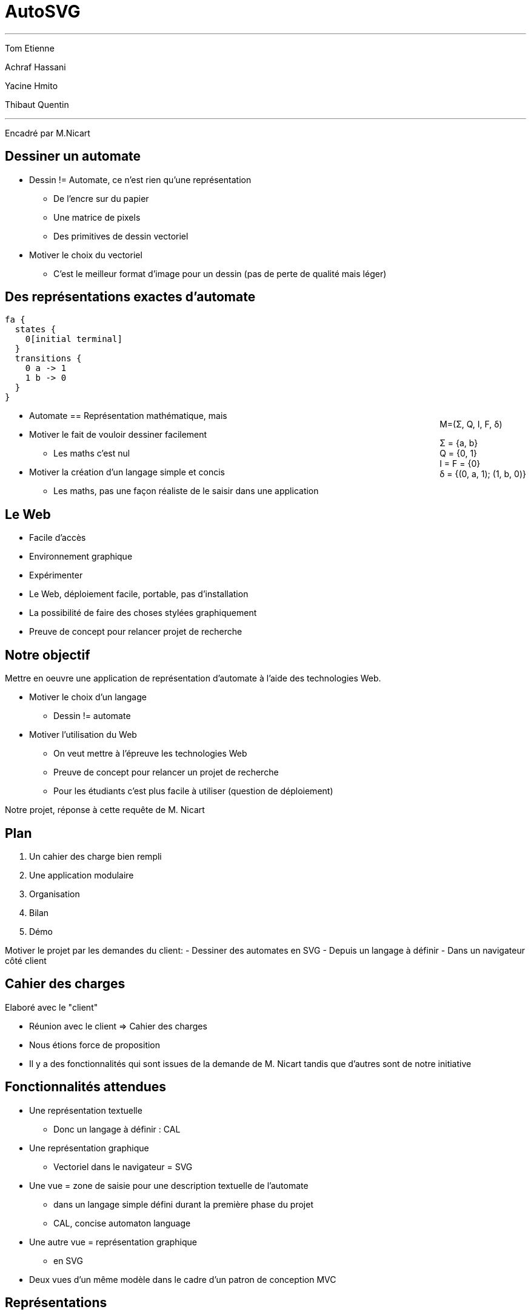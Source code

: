 = AutoSVG

++++
<script src="vendor.js"></script>
<script src="app.js"></script>
<script>
var d3 = require("d3");
</script>
++++

++++
<hr/>
++++

Tom Etienne

Achraf Hassani

Yacine Hmito

Thibaut Quentin

++++
<hr/>
++++

Encadré par M.Nicart

== Dessiner un automate

++++
<div id="execal"></div>
<script>
require("app/render").default(
 "fa { states { 0[initial terminal] } transitions { 0 a -> 1 1 b -> 0 } }",
  "#execal"
);
d3.select(document.getElementById("execal").childNodes[0])
.select("g").attr("transform", "scale(3)");
</script>
++++

[.cue]
****
- Dessin != Automate, ce n'est rien qu'une représentation
  * De l'encre sur du papier
  * Une matrice de pixels
  * Des primitives de dessin vectoriel
- Motiver le choix du vectoriel
  * C'est le meilleur format d'image pour un dessin (pas de perte de qualité mais léger)
****

== Des représentations exactes d'automate

[source, cal]
----
fa {
  states {
    0[initial terminal]
  }
  transitions {
    0 a -> 1
    1 b -> 0
  }
}
----

++++
<div style="float: right;">
<p>M=(Σ, Q, I, F, δ)</p>
<p>
Σ = {a, b}<br/>
Q = {0, 1}<br/>
I = F = {0}<br/>
δ = {(0, a, 1); (1, b, 0)}
</p>
</div>
++++

[.cue]
****
- Automate == Représentation mathématique, mais
- Motiver le fait de vouloir dessiner facilement
  * Les maths c'est nul
- Motiver la création d'un langage simple et concis
  * Les maths, pas une façon réaliste de le saisir dans une application
****

== Le Web

- Facile d'accès
- Environnement graphique
- Expérimenter

[.cue]
****
- Le Web, déploiement facile, portable, pas d'installation
- La possibilité de faire des choses stylées graphiquement
- Preuve de concept pour relancer projet de recherche
****

== Notre objectif

Mettre en oeuvre une application de représentation d'automate à l'aide
des technologies Web.

[.cue]
****
- Motiver le choix d'un langage
  * Dessin != automate
- Motiver l'utilisation du Web
  * On veut mettre à l'épreuve les technologies Web
  * Preuve de concept pour relancer un projet de recherche
  * Pour les étudiants c'est plus facile à utiliser (question de déploiement)

Notre projet, réponse à cette requête de M. Nicart
****

== Plan

. Un cahier des charge bien rempli
. Une application modulaire
. Organisation
. Bilan
. Démo

[.cue]
****
Motiver le projet par les demandes du client:
- Dessiner des automates en SVG
- Depuis un langage à définir
- Dans un navigateur côté client
****

== Cahier des charges

Elaboré avec le "client"

[.cue]
****
- Réunion avec le client => Cahier des charges
- Nous étions force de proposition
- Il y a des fonctionnalités qui sont issues de la demande de M. Nicart
tandis que d'autres sont de notre initiative
****

== Fonctionnalités attendues

- Une représentation textuelle
  * Donc un langage à définir : CAL
- Une représentation graphique
  * Vectoriel dans le navigateur = SVG

[.cue]
****
* Une vue = zone de saisie pour une description textuelle de l'automate
  - dans un langage simple défini durant la première phase du projet
  - CAL, concise automaton language
* Une autre vue = représentation graphique
  - en SVG
* Deux vues d'un même modèle dans le cadre d'un patron de conception MVC
****

== Représentations

[source, cal]
----
fa {
  states {
    0[initial terminal]
  }
  transitions {
    0 a -> 1
    1 b -> 0
  }
}
----

++++
<div id="reprecal"></div>
<script>
require("app/render").default(
 "fa { states { 0[initial terminal] } transitions { 0 a -> 1 1 b -> 0 } }",
  "#reprecal"
);
d3.select(document.getElementById("reprecal").childNodes[0])
.select("g").attr("transform", "scale(2)");
</script>
++++

[.cue]
****
- A gauche, CAL, à droite SVG
- CAL = "bon" langage, c.a.d. intuitif et concis
- Le dessin ressemble à ce qu'on attend
****

== Fonctionnalités supplémentaires

- Positionnement automatique des entités
- Mécanisme d'inférence
- Signalisation des erreurs
- Customisation de styles

[.cue]
****
- Expliquer en quoi chacune des fonctionnalités aide à remplir la tâche
qui nous a été confiée
  . Concision
  . Concision
  . Intuition
  . Pédagogie
****

== Fonctionnalités non implémentées

- Quelques opérations sur les automates
- Fonction d'export du SVG
- Altérer l'automate depuis la vue graphique
- Mettre à jour la vue texte

[.cue]
****
- L'édition graphique a été considéré comme trop complexe à implémenter pour obtenir un résultat correct 
- Le retour n'a aucune utilité si l'édition graphique n'est pas implémentée
- L'export n'a pas été fait car considéré comme non prioritaire
- Ce n'était pas une priorité, mais l'architecture permet une implémentation rapide
****

== Une application modulaire

3 composants: Parseur, Modèle, Dessin

image::archi.svg[Représentations, role="c"]

== Un modèle en deux couches

image::fsm.svg[Héritage, role="c"]

== Etapes de la désérialisation

image::pipeline.svg[Pipeline, role="c"]

== Dessin

image::dessin.svg[Dessin, role="c"]

== Outils

- Permettre une gestion aisée des dépendances
- Privilégier la collaboration

[.cue]
****
- Brunch permet une modularisation du code en Javascript
- NPM est un gestionnaire de paquets Javascript qui permet la gestion des dépendances d'un projet
- Git permet le contrôle des sources et le travail à distance
- Google Hangouts permet la collaboration à distance
****

== Equipes

- Équipe 1 : Parser et gestion des erreurs
- API
- Équipe 2 : Modèle et dessin

[.cue]
****
- L'architecture du projet a permis, voire imposer une séparation en deux équipes indépendantes et la définition d'une API.
- Une équipe s'occupant de la visualisation textuelle ainsi que la gestion des erreurs dans le langage
- Une équipe s'occupant d'implémenter le modèle ainsi que l'aspect graphique de l'application
****
== Rencontres

- RDV hebdomadaire
  * Avec le tuteur
  * Entre nous
- Site en ligne : autosvg.github.io

[.cue]
****
- Les rencontres hebdomadaires permettaient de faire un bilan de l'avancée de chacun et de préparer le rendez vous avec le tuteur
- Les rencontres avec M. Nicart permettant de recentrer le projet sur ses objectifs et d'évaluer nos idées avec un oeil extérieur
- Déploiement continu avec le site : autosvg.github.io, permet un meilleur suivi.
****

== Bilan technique

- Bon écosystème
- Javascript : problèmes d'expressivité et de robustesse
- Edition graphique

== Bilan organisationnel

- Coder plus tôt
- Déploiemment continu => Intégration continu
- Plus de tests
- Plus de communication

== Bilan humain

- Baisse de motivation
- Travail à distance

== Démo
